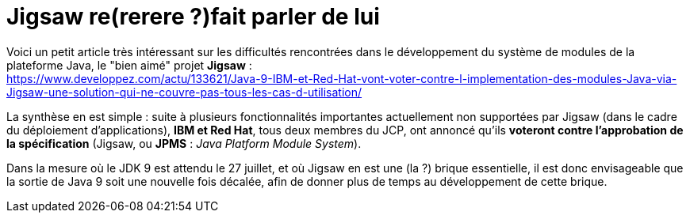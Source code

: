 = Jigsaw re(rerere ?)fait parler de lui
:published_at: 2017-05-05
:hp-tags: Java 9, Jigsaw
:toc: macro
:toclevels: 3
:lb: pass:[<br> +]
:imagesdir: ./images
:icons: font
:source-highlighter: highlightjs

Voici un petit article très intéressant sur les difficultés rencontrées dans le développement du système de modules de la plateforme Java, le "bien aimé" projet *Jigsaw* : + 
https://www.developpez.com/actu/133621/Java-9-IBM-et-Red-Hat-vont-voter-contre-l-implementation-des-modules-Java-via-Jigsaw-une-solution-qui-ne-couvre-pas-tous-les-cas-d-utilisation/

La synthèse en est simple : suite à plusieurs fonctionnalités importantes actuellement non supportées par Jigsaw (dans le cadre du déploiement d'applications), *IBM et Red Hat*, tous deux membres du JCP, ont annoncé qu'ils *voteront contre l'approbation de la spécification* (Jigsaw, ou *JPMS* : _Java Platform Module System_).

Dans la mesure où le JDK 9 est attendu le 27 juillet, et où Jigsaw en est une (la ?) brique essentielle, il est donc envisageable que la sortie de Java 9 soit une nouvelle fois décalée, afin de donner plus de temps au développement de cette brique.